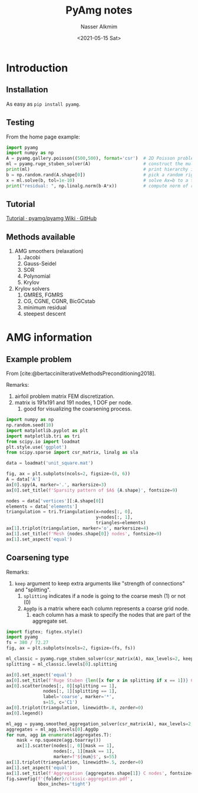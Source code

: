 #+title: PyAmg notes
#+date: <2021-05-15 Sat>
#+lastmod: 2021-09-15 13:40:51
#+author: Nasser Alkmim
#+email: nasser.alkmim@gmail.com
#+draft: t
#+toc: t
#+tags[]: python numerical-analysis
* Introduction
** Installation
As easy as =pip install pyamg=.
** Testing
From the home page example:

#+begin_src python
import pyamg
import numpy as np
A = pyamg.gallery.poisson((500,500), format='csr')  # 2D Poisson problem on 500x500 grid
ml = pyamg.ruge_stuben_solver(A)                    # construct the multigrid hierarchy
print(ml)                                           # print hierarchy information
b = np.random.rand(A.shape[0])                      # pick a random right hand side
x = ml.solve(b, tol=1e-10)                          # solve Ax=b to a tolerance of 1e-10
print("residual: ", np.linalg.norm(b-A*x))          # compute norm of residual vector
#+end_src

#+RESULTS:
#+begin_example
multilevel_solver
Number of Levels:     9
Operator Complexity:  2.199
Grid Complexity:      1.667
Coarse Solver:        'pinv2'
  level   unknowns     nonzeros
    0       250000      1248000 [45.48%]
    1       125000      1121002 [40.85%]
    2        31372       280840 [10.23%]
    3         7875        70363 [ 2.56%]
    4         1955        17621 [ 0.64%]
    5          508         4824 [ 0.18%]
    6          122         1240 [ 0.05%]
    7           30          270 [ 0.01%]
    8            8           58 [ 0.00%]
residual:  1.7663185707792206e-08
#+end_example
** Tutorial

[[https://github.com/pyamg/pyamg/wiki/Tutorial][Tutorial · pyamg/pyamg Wiki · GitHub]]
** Methods available
1. AMG smoothers (relaxation)
   1. Jacobi
   2. Gauss-Seidel
   3. SOR
   4. Polynomial
   5. Krylov
2. Krylov solvers
   1. GMRES, FGMRS
   2. CG, CGNE, CGNR, BicGCstab
   3. minimum residual
   4. steepest descent
* AMG information
:PROPERTIES:
:header-args:python: :session amg-info
:END:
** Example problem

From [cite:@bertacciniIterativeMethodsPreconditioning2018].

Remarks:
1. airfoil problem matrix FEM discretization.
2. matrix is 191x191 and 191 nodes, 1 DOF per node.
   1. good for visualizing the coarsening process.

#+begin_src python
import numpy as np
np.random.seed(10)
import matplotlib.pyplot as plt
import matplotlib.tri as tri
from scipy.io import loadmat
plt.style.use('ggplot')
from scipy.sparse import csr_matrix, linalg as sla

data = loadmat('unit_square.mat')

fig, ax = plt.subplots(ncols=2, figsize=(8, 6))
A = data['A']
ax[0].spy(A, marker='.', markersize=3)
ax[0].set_title(f'Sparsity pattern of $A$ {A.shape}', fontsize=9)

nodes = data['vertices'][:A.shape[0]]
elements = data['elements']
triangulation = tri.Triangulation(x=nodes[:, 0],
                                  y=nodes[:, 1],
                                  triangles=elements)
ax[1].triplot(triangulation, marker='o', markersize=4)
ax[1].set_title(f'Mesh {nodes.shape[0]} nodes', fontsize=9)
ax[1].set_aspect('equal')
#+end_src

#+RESULTS:
[[file:./jupyter/e8938e312e70bc68e4570bb54934971a7ce7a605.png]]

** Coarsening type

Remarks:
1. =keep= argument to keep extra arguments like "strength of connections" and "splitting".
   1. =splitting= indicates if a node is going to the coarse mesh (1) or not (0)
   2. =AggOp= is a matrix where each column represents a coarse grid node.
      1. each column has a mask to specify the nodes that are part of the aggregate set.

#+header:  :var folder="/home/nasser/SeaDrive/My Libraries/PhD/writings/images"
#+header:  :var folder2="/home/nasser/SeaDrive/My Libraries/PhD/writings/phd-notes/img"
#+begin_src python
import figtex; figtex.style()
import pyamg
fs = 380 / 72.27
fig, ax = plt.subplots(ncols=2, figsize=(fs, fs))

ml_classic = pyamg.ruge_stuben_solver(csr_matrix(A), max_levels=2, keep=True)
splitting = ml_classic.levels[0].splitting

ax[0].set_aspect('equal')
ax[0].set_title(f'Ruge Stuben {len([x for x in splitting if x == 1])} C nodes', fontsize=8)
ax[0].scatter(nodes[:, 0][splitting == 1],
              nodes[:, 1][splitting == 1],
              label='coarse', marker='*',
              s=15, c='C1')
ax[0].triplot(triangulation, linewidth=.8, zorder=0)
ax[0].legend()

ml_agg = pyamg.smoothed_aggregation_solver(csr_matrix(A), max_levels=2, keep=True)
aggregates = ml_agg.levels[0].AggOp
for num, agg in enumerate(aggregates.T):
    mask = np.squeeze(agg.toarray())
    ax[1].scatter(nodes[:, 0][mask == 1],
                  nodes[:, 1][mask == 1],
                  marker=f'${num}$', s=55)
ax[1].triplot(triangulation, linewidth=.5, zorder=0)
ax[1].set_aspect('equal')
ax[1].set_title(f'Aggregation {aggregates.shape[1]} C nodes', fontsize=8)
fig.savefig(f'{folder}/classic-aggregation.pdf',
            bbox_inches='tight')
#+end_src

#+RESULTS:
[[file:./jupyter/14b74c409c58ec4b6737a2428de2e733a3e8103d.png]]

